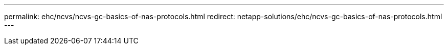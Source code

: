 ---
permalink: ehc/ncvs/ncvs-gc-basics-of-nas-protocols.html
redirect: netapp-solutions/ehc/ncvs-gc-basics-of-nas-protocols.html
---
